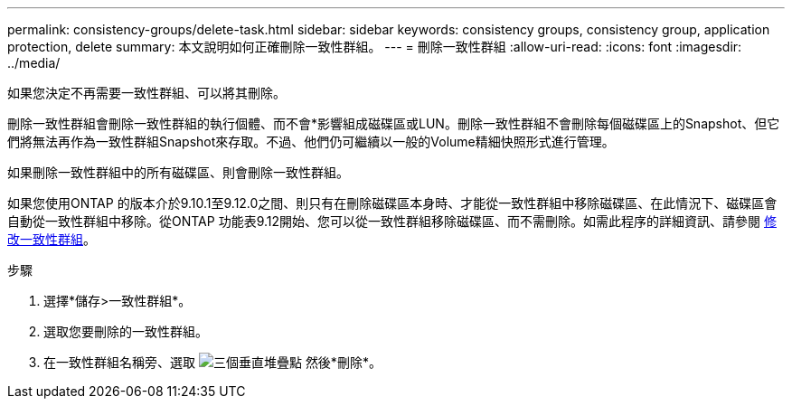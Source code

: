 ---
permalink: consistency-groups/delete-task.html 
sidebar: sidebar 
keywords: consistency groups, consistency group, application protection, delete 
summary: 本文說明如何正確刪除一致性群組。 
---
= 刪除一致性群組
:allow-uri-read: 
:icons: font
:imagesdir: ../media/


[role="lead"]
如果您決定不再需要一致性群組、可以將其刪除。

刪除一致性群組會刪除一致性群組的執行個體、而不會*影響組成磁碟區或LUN。刪除一致性群組不會刪除每個磁碟區上的Snapshot、但它們將無法再作為一致性群組Snapshot來存取。不過、他們仍可繼續以一般的Volume精細快照形式進行管理。

如果刪除一致性群組中的所有磁碟區、則會刪除一致性群組。

如果您使用ONTAP 的版本介於9.10.1至9.12.0之間、則只有在刪除磁碟區本身時、才能從一致性群組中移除磁碟區、在此情況下、磁碟區會自動從一致性群組中移除。從ONTAP 功能表9.12開始、您可以從一致性群組移除磁碟區、而不需刪除。如需此程序的詳細資訊、請參閱 xref:modify-task.html[修改一致性群組]。

.步驟
. 選擇*儲存>一致性群組*。
. 選取您要刪除的一致性群組。
. 在一致性群組名稱旁、選取 image:../media/icon_kabob.gif["三個垂直堆疊點"] 然後*刪除*。

